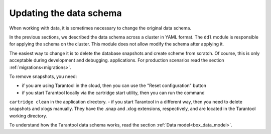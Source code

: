 .. _getting_started-schema_changing:

=================================================================================
Updating the data schema
=================================================================================

When working with data, it is sometimes necessary to change the original data schema.

In the previous sections, we described the data schema across a cluster in YAML format.
The ``ddl`` module is responsible for applying the schema on the cluster. This module does not allow
modify the schema after applying it.

The easiest way to change it is to delete the database snapshots and create
scheme from scratch. Of course, this is only acceptable during development and debugging.
applications. For production scenarios read the section :ref:`migrations<migrations>`.

To remove snapshots, you need:

- if you are using Tarantool in the cloud, then you can use the "Reset configuration" button
- if you start Tarantool locally via the cartridge start utility, then you can run the command
``cartridge clean`` in the application directory.
- if you start Tarantool in a different way, then you need to delete snapshots and xlogs manually. They have the .snap and .xlog extensions, respectively, and are located in the Tarantool working directory.

To understand how the Tarantool data schema works, read the section :ref:`Data model<box_data_model>`.
